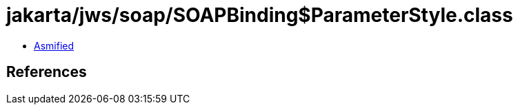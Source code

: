 = jakarta/jws/soap/SOAPBinding$ParameterStyle.class

 - link:SOAPBinding$ParameterStyle-asmified.java[Asmified]

== References

